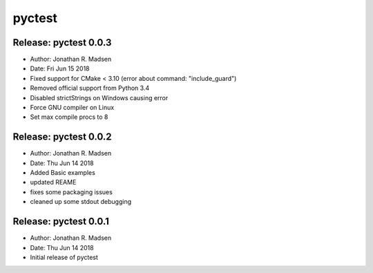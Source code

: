 pyctest
=======

Release: pyctest 0.0.3
----------------------

-  Author: Jonathan R. Madsen
-  Date: Fri Jun 15 2018

-  Fixed support for CMake < 3.10 (error about command:
   "include\_guard")
-  Removed official support from Python 3.4
-  Disabled strictStrings on Windows causing error
-  Force GNU compiler on Linux
-  Set max compile procs to 8

Release: pyctest 0.0.2
----------------------

-  Author: Jonathan R. Madsen
-  Date: Thu Jun 14 2018

-  Added Basic examples
-  updated REAME
-  fixes some packaging issues
-  cleaned up some stdout debugging

Release: pyctest 0.0.1
----------------------

-  Author: Jonathan R. Madsen
-  Date: Thu Jun 14 2018

-  Initial release of pyctest


